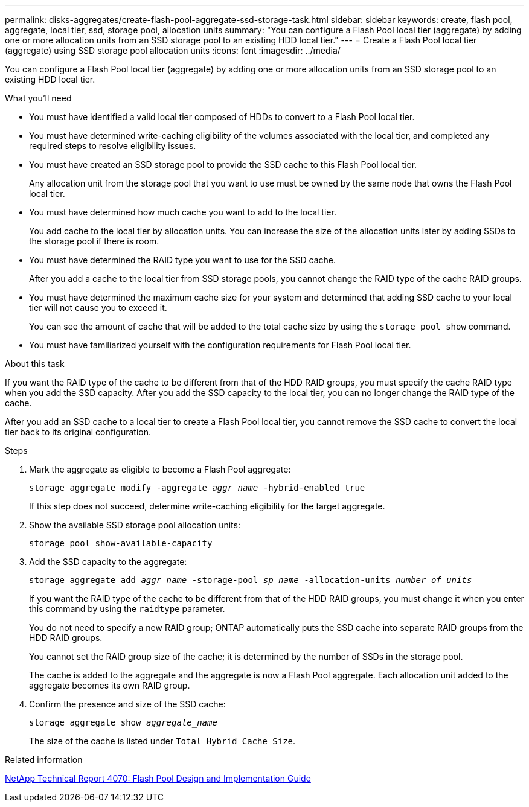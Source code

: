 ---
permalink: disks-aggregates/create-flash-pool-aggregate-ssd-storage-task.html
sidebar: sidebar
keywords: create, flash pool, aggregate, local tier, ssd, storage pool, allocation units
summary: "You can configure a Flash Pool local tier (aggregate) by adding one or more allocation units from an SSD storage pool to an existing HDD local tier."
---
= Create a Flash Pool local tier (aggregate) using SSD storage pool allocation units
:icons: font
:imagesdir: ../media/

[.lead]
You can configure a Flash Pool local tier (aggregate) by adding one or more allocation units from an SSD storage pool to an existing HDD local tier.

.What you'll need

* You must have identified a valid local tier composed of HDDs to convert to a Flash Pool local tier.
* You must have determined write-caching eligibility of the volumes associated with the local tier, and completed any required steps to resolve eligibility issues.
* You must have created an SSD storage pool to provide the SSD cache to this Flash Pool local tier.
+
Any allocation unit from the storage pool that you want to use must be owned by the same node that owns the Flash Pool local tier.

* You must have determined how much cache you want to add to the local tier.
+
You add cache to the local tier by allocation units. You can increase the size of the allocation units later by adding SSDs to the storage pool if there is room.

* You must have determined the RAID type you want to use for the SSD cache.
+
After you add a cache to the local tier from SSD storage pools, you cannot change the RAID type of the cache RAID groups.

* You must have determined the maximum cache size for your system and determined that adding SSD cache to your local tier will not cause you to exceed it.
+
You can see the amount of cache that will be added to the total cache size by using the `storage pool show` command.

* You must have familiarized yourself with the configuration requirements for Flash Pool local tier.

.About this task

If you want the RAID type of the cache to be different from that of the HDD RAID groups, you must specify the cache RAID type when you add the SSD capacity. After you add the SSD capacity to the local tier, you can no longer change the RAID type of the cache.

After you add an SSD cache to a local tier to create a Flash Pool local tier, you cannot remove the SSD cache to convert the local tier back to its original configuration.

.Steps

. Mark the aggregate as eligible to become a Flash Pool aggregate:
+
`storage aggregate modify -aggregate _aggr_name_ -hybrid-enabled true`
+
If this step does not succeed, determine write-caching eligibility for the target aggregate.

. Show the available SSD storage pool allocation units:
+
`storage pool show-available-capacity`
. Add the SSD capacity to the aggregate:
+
`storage aggregate add _aggr_name_ -storage-pool _sp_name_ -allocation-units _number_of_units_`
+
If you want the RAID type of the cache to be different from that of the HDD RAID groups, you must change it when you enter this command by using the `raidtype` parameter.
+
You do not need to specify a new RAID group; ONTAP automatically puts the SSD cache into separate RAID groups from the HDD RAID groups.
+
You cannot set the RAID group size of the cache; it is determined by the number of SSDs in the storage pool.
+
The cache is added to the aggregate and the aggregate is now a Flash Pool aggregate. Each allocation unit added to the aggregate becomes its own RAID group.

. Confirm the presence and size of the SSD cache:
+
`storage aggregate show _aggregate_name_`
+
The size of the cache is listed under `Total Hybrid Cache Size`.

.Related information

http://www.netapp.com/us/media/tr-4070.pdf[NetApp Technical Report 4070: Flash Pool Design and Implementation Guide^]

// BURT 1485072, 08-30-2022
